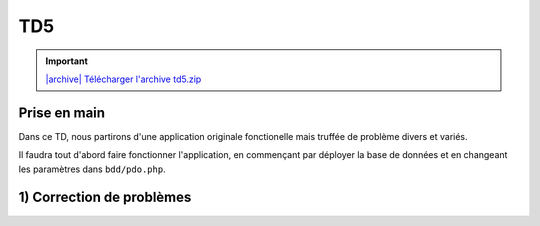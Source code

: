 TD5
===

.. |archive| image:: /img/archive.png

.. important::
    `|archive| Télécharger l'archive td5.zip </files/td5.zip>`_

Prise en main
-------------

Dans ce TD, nous partirons d'une application originale fonctionelle mais truffée de
problème divers et variés.

Il faudra tout d'abord faire fonctionner l'application, en commençant par déployer
la base de données et en changeant les paramètres dans ``bdd/pdo.php``.

1) Correction de problèmes
--------------------------

.. step::
    #-) Problèmes d'encodages
    ~~~~~~~~~~~~~~~~~~~~~~~~~

    La page d'accueil ne s'affiche pas correctement, mais présente des problèmes d'encodages.
    A quoi sont t-ils dus?
